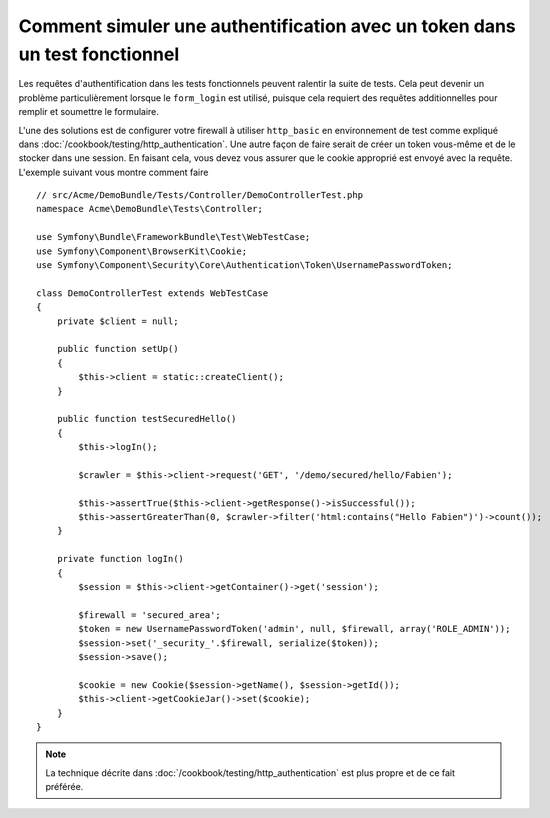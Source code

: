 .. index::
   single: Tests; Simuler une authentification

Comment simuler une authentification avec un token dans un test fonctionnel
===========================================================================

Les requêtes d'authentification dans les tests fonctionnels peuvent
ralentir la suite de tests. Cela peut devenir un problème particulièrement
lorsque le ``form_login`` est utilisé, puisque cela requiert des requêtes
additionnelles pour remplir et soumettre le formulaire.

L'une des solutions est de configurer votre firewall à utiliser ``http_basic``
en environnement de test comme expliqué dans :doc:`/cookbook/testing/http_authentication`.
Une autre façon de faire serait de créer un token vous-même  et de le stocker
dans une session. En faisant cela, vous devez vous assurer que le cookie approprié
est envoyé avec la requête. L'exemple suivant vous montre comment faire ::

    // src/Acme/DemoBundle/Tests/Controller/DemoControllerTest.php
    namespace Acme\DemoBundle\Tests\Controller;

    use Symfony\Bundle\FrameworkBundle\Test\WebTestCase;
    use Symfony\Component\BrowserKit\Cookie;
    use Symfony\Component\Security\Core\Authentication\Token\UsernamePasswordToken;

    class DemoControllerTest extends WebTestCase
    {
        private $client = null;

        public function setUp()
        {
            $this->client = static::createClient();
        }

        public function testSecuredHello()
        {
            $this->logIn();

            $crawler = $this->client->request('GET', '/demo/secured/hello/Fabien');

            $this->assertTrue($this->client->getResponse()->isSuccessful());
            $this->assertGreaterThan(0, $crawler->filter('html:contains("Hello Fabien")')->count());
        }

        private function logIn()
        {
            $session = $this->client->getContainer()->get('session');

            $firewall = 'secured_area';
            $token = new UsernamePasswordToken('admin', null, $firewall, array('ROLE_ADMIN'));
            $session->set('_security_'.$firewall, serialize($token));
            $session->save();

            $cookie = new Cookie($session->getName(), $session->getId());
            $this->client->getCookieJar()->set($cookie);
        }
    }

.. note::

    La technique décrite dans :doc:`/cookbook/testing/http_authentication`
    est plus propre et de ce fait préférée.
